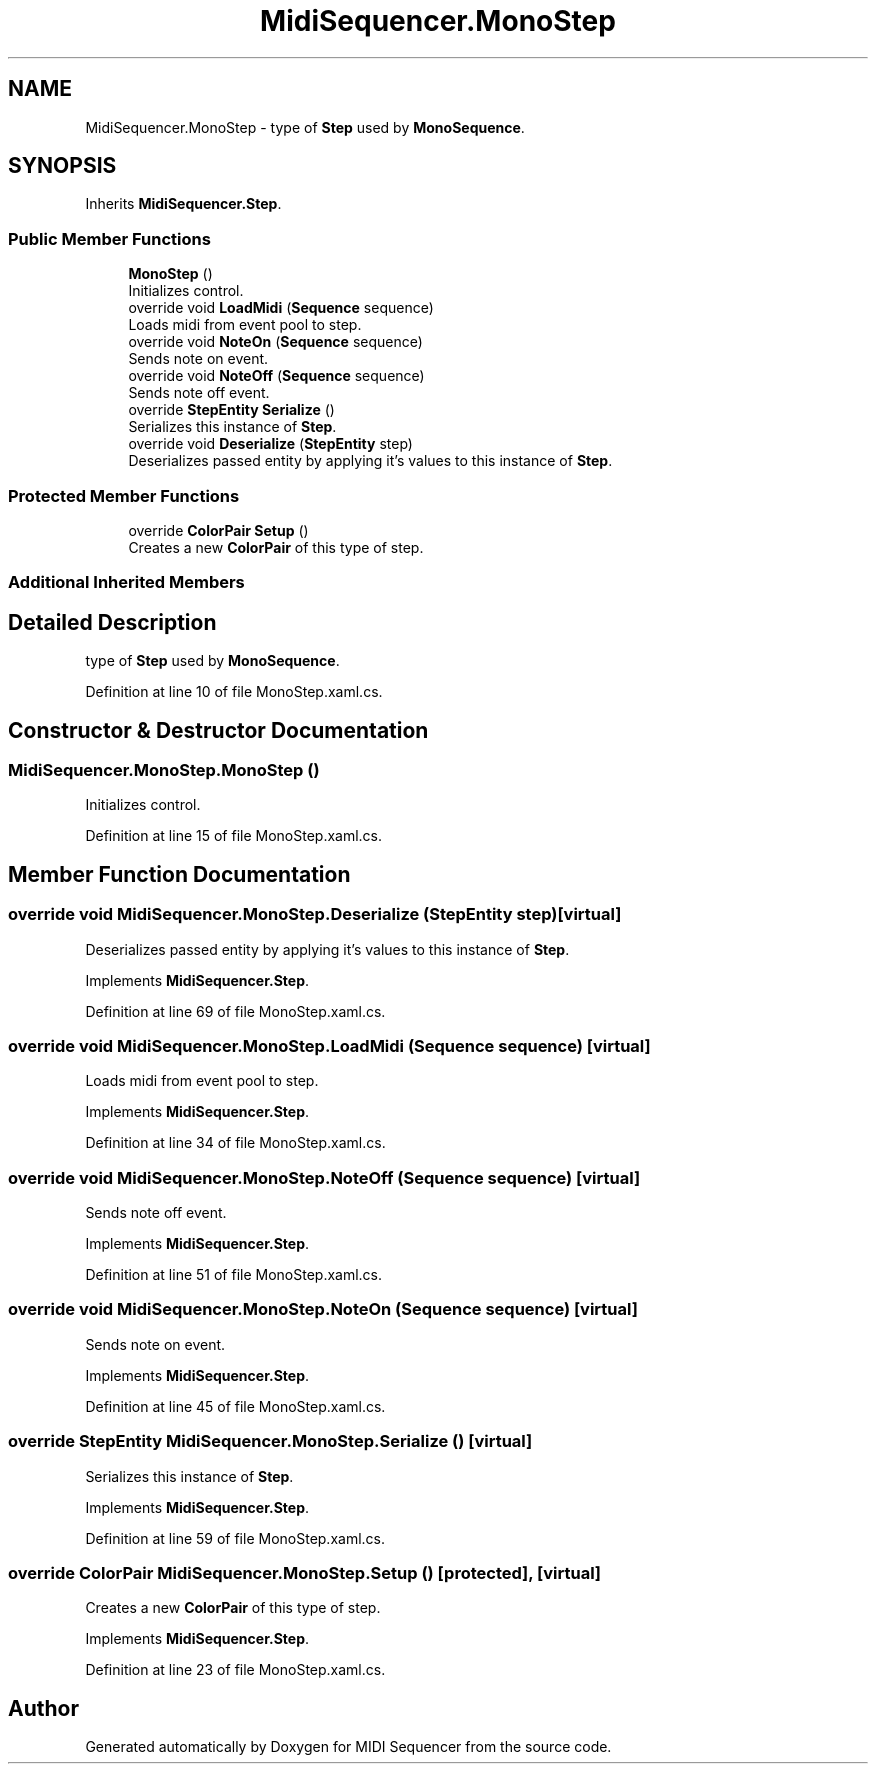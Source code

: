 .TH "MidiSequencer.MonoStep" 3 "Wed Jun 10 2020" "MIDI Sequencer" \" -*- nroff -*-
.ad l
.nh
.SH NAME
MidiSequencer.MonoStep \- type of \fBStep\fP used by \fBMonoSequence\fP\&.  

.SH SYNOPSIS
.br
.PP
.PP
Inherits \fBMidiSequencer\&.Step\fP\&.
.SS "Public Member Functions"

.in +1c
.ti -1c
.RI "\fBMonoStep\fP ()"
.br
.RI "Initializes control\&. "
.ti -1c
.RI "override void \fBLoadMidi\fP (\fBSequence\fP sequence)"
.br
.RI "Loads midi from event pool to step\&. "
.ti -1c
.RI "override void \fBNoteOn\fP (\fBSequence\fP sequence)"
.br
.RI "Sends note on event\&. "
.ti -1c
.RI "override void \fBNoteOff\fP (\fBSequence\fP sequence)"
.br
.RI "Sends note off event\&. "
.ti -1c
.RI "override \fBStepEntity\fP \fBSerialize\fP ()"
.br
.RI "Serializes this instance of \fBStep\fP\&. "
.ti -1c
.RI "override void \fBDeserialize\fP (\fBStepEntity\fP step)"
.br
.RI "Deserializes passed entity by applying it's values to this instance of \fBStep\fP\&. "
.in -1c
.SS "Protected Member Functions"

.in +1c
.ti -1c
.RI "override \fBColorPair\fP \fBSetup\fP ()"
.br
.RI "Creates a new \fBColorPair\fP of this type of step\&. "
.in -1c
.SS "Additional Inherited Members"
.SH "Detailed Description"
.PP 
type of \fBStep\fP used by \fBMonoSequence\fP\&. 


.PP
Definition at line 10 of file MonoStep\&.xaml\&.cs\&.
.SH "Constructor & Destructor Documentation"
.PP 
.SS "MidiSequencer\&.MonoStep\&.MonoStep ()"

.PP
Initializes control\&. 
.PP
Definition at line 15 of file MonoStep\&.xaml\&.cs\&.
.SH "Member Function Documentation"
.PP 
.SS "override void MidiSequencer\&.MonoStep\&.Deserialize (\fBStepEntity\fP step)\fC [virtual]\fP"

.PP
Deserializes passed entity by applying it's values to this instance of \fBStep\fP\&. 
.PP
Implements \fBMidiSequencer\&.Step\fP\&.
.PP
Definition at line 69 of file MonoStep\&.xaml\&.cs\&.
.SS "override void MidiSequencer\&.MonoStep\&.LoadMidi (\fBSequence\fP sequence)\fC [virtual]\fP"

.PP
Loads midi from event pool to step\&. 
.PP
Implements \fBMidiSequencer\&.Step\fP\&.
.PP
Definition at line 34 of file MonoStep\&.xaml\&.cs\&.
.SS "override void MidiSequencer\&.MonoStep\&.NoteOff (\fBSequence\fP sequence)\fC [virtual]\fP"

.PP
Sends note off event\&. 
.PP
Implements \fBMidiSequencer\&.Step\fP\&.
.PP
Definition at line 51 of file MonoStep\&.xaml\&.cs\&.
.SS "override void MidiSequencer\&.MonoStep\&.NoteOn (\fBSequence\fP sequence)\fC [virtual]\fP"

.PP
Sends note on event\&. 
.PP
Implements \fBMidiSequencer\&.Step\fP\&.
.PP
Definition at line 45 of file MonoStep\&.xaml\&.cs\&.
.SS "override \fBStepEntity\fP MidiSequencer\&.MonoStep\&.Serialize ()\fC [virtual]\fP"

.PP
Serializes this instance of \fBStep\fP\&. 
.PP
Implements \fBMidiSequencer\&.Step\fP\&.
.PP
Definition at line 59 of file MonoStep\&.xaml\&.cs\&.
.SS "override \fBColorPair\fP MidiSequencer\&.MonoStep\&.Setup ()\fC [protected]\fP, \fC [virtual]\fP"

.PP
Creates a new \fBColorPair\fP of this type of step\&. 
.PP
Implements \fBMidiSequencer\&.Step\fP\&.
.PP
Definition at line 23 of file MonoStep\&.xaml\&.cs\&.

.SH "Author"
.PP 
Generated automatically by Doxygen for MIDI Sequencer from the source code\&.
